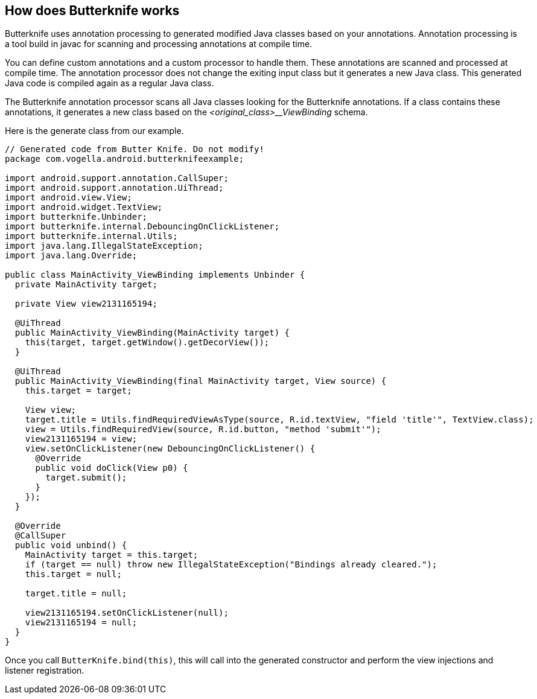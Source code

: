 == How does Butterknife works

Butterknife uses annotation processing to generated modified Java classes based on your annotations.
Annotation processing is a tool build in javac for scanning and processing annotations at compile time.

You can define custom annotations and a custom processor to handle them.
These annotations are scanned and processed at compile time.
The annotation processor does not change the exiting input class but it generates a new Java class.
This generated Java code is compiled again as a regular Java class.

The Butterknife annotation processor scans all Java classes looking for the Butterknife annotations.
If a class contains these annotations, it generates a new class based on the _<original_class>__ViewBinding_ schema.

Here is the generate class from our example. 

[source,java]
----
// Generated code from Butter Knife. Do not modify!
package com.vogella.android.butterknifeexample;

import android.support.annotation.CallSuper;
import android.support.annotation.UiThread;
import android.view.View;
import android.widget.TextView;
import butterknife.Unbinder;
import butterknife.internal.DebouncingOnClickListener;
import butterknife.internal.Utils;
import java.lang.IllegalStateException;
import java.lang.Override;

public class MainActivity_ViewBinding implements Unbinder {
  private MainActivity target;

  private View view2131165194;

  @UiThread
  public MainActivity_ViewBinding(MainActivity target) {
    this(target, target.getWindow().getDecorView());
  }

  @UiThread
  public MainActivity_ViewBinding(final MainActivity target, View source) {
    this.target = target;

    View view;
    target.title = Utils.findRequiredViewAsType(source, R.id.textView, "field 'title'", TextView.class);
    view = Utils.findRequiredView(source, R.id.button, "method 'submit'");
    view2131165194 = view;
    view.setOnClickListener(new DebouncingOnClickListener() {
      @Override
      public void doClick(View p0) {
        target.submit();
      }
    });
  }

  @Override
  @CallSuper
  public void unbind() {
    MainActivity target = this.target;
    if (target == null) throw new IllegalStateException("Bindings already cleared.");
    this.target = null;

    target.title = null;

    view2131165194.setOnClickListener(null);
    view2131165194 = null;
  }
}
----

Once you call `ButterKnife.bind(this)`, this will call into the generated constructor and perform the view injections and listener registration.



